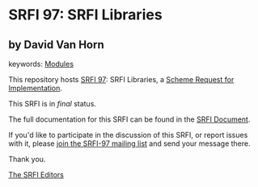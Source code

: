 * SRFI 97: SRFI Libraries

** by David Van Horn



keywords: [[https://srfi.schemers.org/?keywords=modules][Modules]]

This repository hosts [[https://srfi.schemers.org/srfi-97/][SRFI 97]]: SRFI Libraries, a [[https://srfi.schemers.org/][Scheme Request for Implementation]].

This SRFI is in /final/ status.

The full documentation for this SRFI can be found in the [[https://srfi.schemers.org/srfi-97/srfi-97.html][SRFI Document]].

If you'd like to participate in the discussion of this SRFI, or report issues with it, please [[https://srfi.schemers.org/srfi-97/][join the SRFI-97 mailing list]] and send your message there.

Thank you.


[[mailto:srfi-editors@srfi.schemers.org][The SRFI Editors]]
